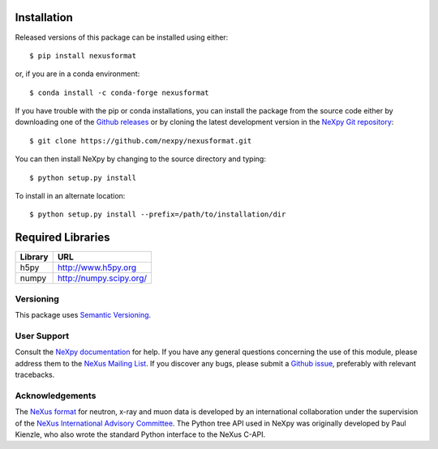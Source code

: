 Installation
============
Released versions of this package can be installed using either::

    $ pip install nexusformat

or, if you are in a conda environment::

    $ conda install -c conda-forge nexusformat

If you have trouble with the pip or conda installations, you can install
the package from the source code either by downloading one of the 
`Github releases <https://github.com/nexpy/nexusformat/releases>`_ or by cloning 
the latest development version in the 
`NeXpy Git repository <https://github.com/nexpy/nexusformat>`_::

    $ git clone https://github.com/nexpy/nexusformat.git

You can then install NeXpy by changing to the source directory and typing::

    $ python setup.py install

To install in an alternate location::

    $ python setup.py install --prefix=/path/to/installation/dir

Required Libraries
==================

=================  ===================================================
Library            URL
=================  ===================================================
h5py               http://www.h5py.org
numpy              http://numpy.scipy.org/
=================  ===================================================

Versioning
-------------------
This package uses `Semantic Versioning <http://semver.org/spec/v2.0.0.html>`_.

User Support
------------
Consult the `NeXpy documentation <http://nexpy.github.io/nexpy/>`_ for help. If 
you have any general questions concerning the use of this module, please address 
them to the `NeXus Mailing List 
<http://download.nexusformat.org/doc/html/mailinglist.html>`_. If you discover
any bugs, please submit a `Github issue 
<https://github.com/nexpy/nexusformat/issues>`_, preferably with relevant 
tracebacks.

Acknowledgements
----------------
The `NeXus format <http://www.nexusformat.org>`_ for neutron, x-ray and muon 
data is developed by an international collaboration under the supervision of the 
`NeXus International Advisory Committee <http://wiki.nexusformat.org/NIAC>`_. 
The Python tree API used in NeXpy was originally developed by Paul Kienzle, who
also wrote the standard Python interface to the NeXus C-API.
